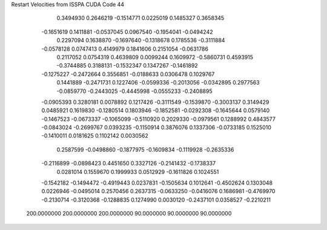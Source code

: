 Restart Velocities from ISSPA CUDA Code
44
   0.3494930   0.2646219  -0.1514771   0.0225019   0.1485327   0.3658345
  -0.1651619   0.1411881  -0.0537045   0.0967540  -0.1954041  -0.0494242
   0.2297094   0.1638870  -0.1697640  -0.1318678   0.1785536  -0.3111884
  -0.0578128   0.0747413   0.4149979   0.1841606   0.2151054  -0.0631786
   0.2117052   0.0754319   0.4639809   0.0099244   0.1609972  -0.5860731
   0.4593915  -0.3744885   0.3188131  -0.1532347   0.1347267  -0.1461892
  -0.1275227  -0.2472664   0.3556851  -0.0188633   0.0306478   0.1029767
   0.1441889  -0.2471731   0.1227406  -0.0599336  -0.2013056  -0.0342895
   0.2977563  -0.0859770  -0.2443025  -0.4445998  -0.0555233  -0.2408895
  -0.0905393   0.3280181   0.0078892   0.1217426  -0.3111549  -0.1539870
  -0.3003137   0.3149429   0.0485921   0.1619830  -0.1280514   0.1803946
  -0.1852581  -0.0292308  -0.1645644   0.0579140  -0.1467523  -0.0673337
  -0.1065099  -0.5110920   0.2029330  -0.0979561   0.1288992   0.4843577
  -0.0843024  -0.2699767   0.0393235  -0.1150914   0.3876076   0.1337306
  -0.0733185   0.1525010  -0.1410011   0.0181625   0.1102142   0.0030562
   0.2587599  -0.0498860  -0.1877975  -0.1609834  -0.1119928  -0.2635336
  -0.2116899  -0.0898423   0.4451650   0.3327126  -0.2141432  -0.1738337
   0.0281014   0.1559670   0.1999933   0.0512929  -0.1611826   0.1024551
  -0.1542182  -0.1494472  -0.4919443   0.0237831  -0.1505634   0.1012641
  -0.4502624   0.1303048   0.0226946  -0.0495014   0.2570456   0.2637315
  -0.0633250  -0.0416076   0.1686981  -0.4769970  -0.2130714  -0.3120368
  -0.1288835   0.1274990   0.0030120  -0.2437101   0.0358527  -0.2210211
 200.0000000 200.0000000 200.0000000  90.0000000  90.0000000  90.0000000

